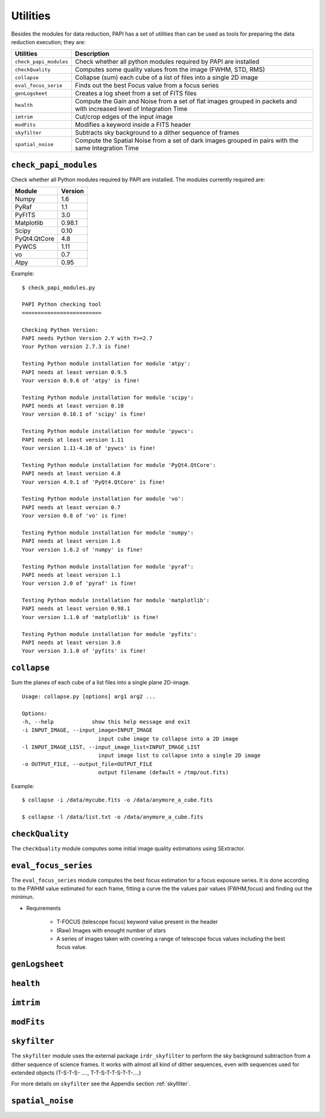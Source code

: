 Utilities
=========
Besides the modules for data reduction, PAPI has a set of utilities than
can be used as tools for preparing the data reduction execution; they are:


.. tabularcolumns:: |r|J|

======================   ===========
Utilities                Description
======================   ===========
``check_papi_modules``   Check whether all python modules required by PAPI are installed
``checkQuality``         Computes some quality values from the image (FWHM, STD, RMS)
``collapse``             Collapse (sum) each cube of a list of files into a single 2D image
``eval_focus_serie``     Finds out the best Focus value from a focus series
``genLogsheet``          Creates a log sheet from a set of FITS files
``health``               Compute the Gain and Noise from a set of flat images grouped in packets and with increased level of Integration Time
``imtrim``               Cut/crop edges of the input image
``modFits``              Modifies a keyword inside a FITS header
``skyfilter``            Subtracts sky background to a dither sequence of frames
``spatial_noise``        Compute the Spatial Noise from a set of dark images grouped in pairs with the same Integration Time
======================   ===========


``check_papi_modules``
**********************
Check whether all Python modules required by PAPI are installed. The modules
currently required are:

.. tabularcolumns:: |l|l|

======================   ===========
Module                   Version
======================   ===========
Numpy                    1.6
PyRaf                    1.1
PyFITS                   3.0
Matplotlib               0.98.1
Scipy                    0.10
PyQt4.QtCore             4.8
PyWCS                    1.11
vo                       0.7
Atpy                     0.95
======================   ===========

Example::

    $ check_papi_modules.py 
    
    PAPI Python checking tool
    =========================
    
    Checking Python Version:
    PAPI needs Python Version 2.Y with Y>=2.7
    Your Python version 2.7.3 is fine!
    
    Testing Python module installation for module 'atpy':
    PAPI needs at least version 0.9.5
    Your version 0.9.6 of 'atpy' is fine!
    
    Testing Python module installation for module 'scipy':
    PAPI needs at least version 0.10
    Your version 0.10.1 of 'scipy' is fine!
    
    Testing Python module installation for module 'pywcs':
    PAPI needs at least version 1.11
    Your version 1.11-4.10 of 'pywcs' is fine!
    
    Testing Python module installation for module 'PyQt4.QtCore':
    PAPI needs at least version 4.8
    Your version 4.9.1 of 'PyQt4.QtCore' is fine!
    
    Testing Python module installation for module 'vo':
    PAPI needs at least version 0.7
    Your version 0.8 of 'vo' is fine!
    
    Testing Python module installation for module 'numpy':
    PAPI needs at least version 1.6
    Your version 1.6.2 of 'numpy' is fine!
    
    Testing Python module installation for module 'pyraf':
    PAPI needs at least version 1.1
    Your version 2.0 of 'pyraf' is fine!
    
    Testing Python module installation for module 'matplotlib':
    PAPI needs at least version 0.98.1
    Your version 1.1.0 of 'matplotlib' is fine!
    
    Testing Python module installation for module 'pyfits':
    PAPI needs at least version 3.0
    Your version 3.1.0 of 'pyfits' is fine!


``collapse``
************
Sum the planes of each cube of a list files into a single plane 2D-image.

::

    Usage: collapse.py [options] arg1 arg2 ...

    Options:
    -h, --help            show this help message and exit
    -i INPUT_IMAGE, --input_image=INPUT_IMAGE
                            input cube image to collapse into a 2D image
    -l INPUT_IMAGE_LIST, --input_image_list=INPUT_IMAGE_LIST
                            input image list to collapse into a single 2D image
    -o OUTPUT_FILE, --output_file=OUTPUT_FILE
                            output filename (default = /tmp/out.fits)

Example::

    $ collapse -i /data/mycube.fits -o /data/anymore_a_cube.fits
    
    $ collapse -l /data/list.txt -o /data/anymore_a_cube.fits
    

``checkQuality``
****************
The ``checkQuality`` module computes some initial image quality estimations using 
SExtractor.

.. index:: fwhm, seeing, sextractor


``eval_focus_series``
*********************

The ``eval_focus_series`` module computes the best focus estimation for a focus
exposure series. It is done according to the FWHM value estimated for each
frame, fitting a curve the the values pair values (FWHM,focus) and finding out the 
minimun.

- Requirements

    - T-FOCUS (telescope focus) keyword value present in the header 
    - (Raw) Images with enought number of stars
    - A series of images taken with covering a range of telescope focus values including the best focus value.
 

.. index:: focus, fwhm, seeing


``genLogsheet``
***************

``health``
**********

``imtrim``
**********

``modFits``
***********
    
``skyfilter``
*************

The ``skyfilter`` module uses the external package ``irdr_skyfilter`` to perform the
sky background subtraction from a dither sequence of science frames. It works
with almost all kind of dither sequences, even with sequences used for extended
objects (T-S-T-S- ...., T-T-S-T-T-S-T-T-....)

For more details on ``skyfilter`` see the Appendix section :ref:`skyfilter`. 

.. index:: sky-background, irdr, sky


``spatial_noise`` 
*****************


.. _astromatic: http://www.astromatic.net/
.. _Sextractor: http://www.astromatic.net/software/sextractor
.. _scamp: http://www.astromatic.net/software/scamp
.. _swarp: http://www.astromatic.net/software/swarp


